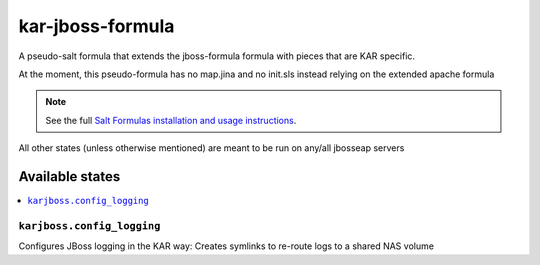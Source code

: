 ================
kar-jboss-formula
================

A pseudo-salt formula that extends the jboss-formula formula with pieces
that are KAR specific.

At the moment, this pseudo-formula has no map.jina and no init.sls instead
relying on the extended apache formula

.. note::

    See the full `Salt Formulas installation and usage instructions
    <http://docs.saltstack.com/en/latest/topics/development/conventions/formulas.html>`_.

All other states (unless otherwise mentioned) are meant to be run on any/all jbosseap servers
	
Available states
================

.. contents::
    :local:

``karjboss.config_logging``
------------

Configures JBoss logging in the KAR way: Creates symlinks to re-route
logs to a shared NAS volume

